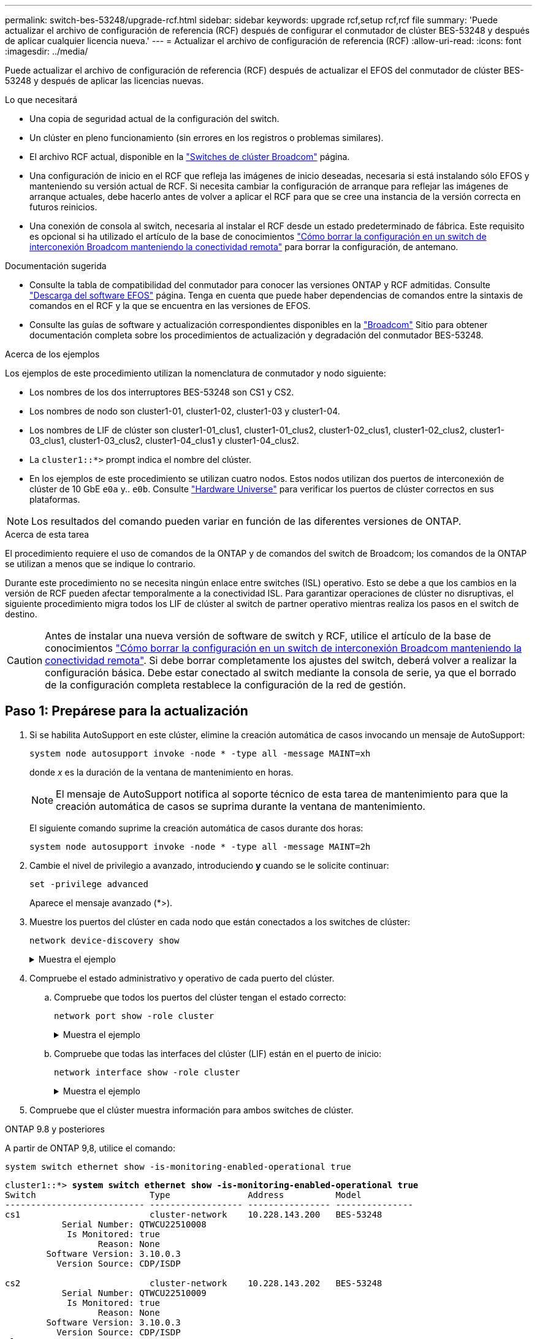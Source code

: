 ---
permalink: switch-bes-53248/upgrade-rcf.html 
sidebar: sidebar 
keywords: upgrade rcf,setup rcf,rcf file 
summary: 'Puede actualizar el archivo de configuración de referencia (RCF) después de configurar el conmutador de clúster BES-53248 y después de aplicar cualquier licencia nueva.' 
---
= Actualizar el archivo de configuración de referencia (RCF)
:allow-uri-read: 
:icons: font
:imagesdir: ../media/


[role="lead"]
Puede actualizar el archivo de configuración de referencia (RCF) después de actualizar el EFOS del conmutador de clúster BES-53248 y después de aplicar las licencias nuevas.

.Lo que necesitará
* Una copia de seguridad actual de la configuración del switch.
* Un clúster en pleno funcionamiento (sin errores en los registros o problemas similares).
* El archivo RCF actual, disponible en la https://mysupport.netapp.com/site/products/all/details/broadcom-cluster-switches/downloads-tab["Switches de clúster Broadcom"^] página.
* Una configuración de inicio en el RCF que refleja las imágenes de inicio deseadas, necesaria si está instalando sólo EFOS y manteniendo su versión actual de RCF. Si necesita cambiar la configuración de arranque para reflejar las imágenes de arranque actuales, debe hacerlo antes de volver a aplicar el RCF para que se cree una instancia de la versión correcta en futuros reinicios.
* Una conexión de consola al switch, necesaria al instalar el RCF desde un estado predeterminado de fábrica. Este requisito es opcional si ha utilizado el artículo de la base de conocimientos  https://kb.netapp.com/onprem/Switches/Broadcom/How_to_clear_configuration_on_a_Broadcom_interconnect_switch_while_retaining_remote_connectivity["Cómo borrar la configuración en un switch de interconexión Broadcom manteniendo la conectividad remota"^] para borrar la configuración, de antemano.


.Documentación sugerida
* Consulte la tabla de compatibilidad del conmutador para conocer las versiones ONTAP y RCF admitidas. Consulte https://mysupport.netapp.com/site/info/broadcom-cluster-switch["Descarga del software EFOS"^] página. Tenga en cuenta que puede haber dependencias de comandos entre la sintaxis de comandos en el RCF y la que se encuentra en las versiones de EFOS.
* Consulte las guías de software y actualización correspondientes disponibles en la https://www.broadcom.com/support/bes-switch["Broadcom"^] Sitio para obtener documentación completa sobre los procedimientos de actualización y degradación del conmutador BES-53248.


.Acerca de los ejemplos
Los ejemplos de este procedimiento utilizan la nomenclatura de conmutador y nodo siguiente:

* Los nombres de los dos interruptores BES-53248 son CS1 y CS2.
* Los nombres de nodo son cluster1-01, cluster1-02, cluster1-03 y cluster1-04.
* Los nombres de LIF de clúster son cluster1-01_clus1, cluster1-01_clus2, cluster1-02_clus1, cluster1-02_clus2, cluster1-03_clus1, cluster1-03_clus2, cluster1-04_clus1 y cluster1-04_clus2.
* La `cluster1::*>` prompt indica el nombre del clúster.
* En los ejemplos de este procedimiento se utilizan cuatro nodos. Estos nodos utilizan dos puertos de interconexión de clúster de 10 GbE `e0a` y.. `e0b`. Consulte https://hwu.netapp.com/Home/Index["Hardware Universe"^] para verificar los puertos de clúster correctos en sus plataformas.



NOTE: Los resultados del comando pueden variar en función de las diferentes versiones de ONTAP.

.Acerca de esta tarea
El procedimiento requiere el uso de comandos de la ONTAP y de comandos del switch de Broadcom; los comandos de la ONTAP se utilizan a menos que se indique lo contrario.

Durante este procedimiento no se necesita ningún enlace entre switches (ISL) operativo. Esto se debe a que los cambios en la versión de RCF pueden afectar temporalmente a la conectividad ISL. Para garantizar operaciones de clúster no disruptivas, el siguiente procedimiento migra todos los LIF de clúster al switch de partner operativo mientras realiza los pasos en el switch de destino.


CAUTION: Antes de instalar una nueva versión de software de switch y RCF, utilice el artículo de la base de conocimientos https://kb.netapp.com/onprem/Switches/Broadcom/How_to_clear_configuration_on_a_Broadcom_interconnect_switch_while_retaining_remote_connectivity["Cómo borrar la configuración en un switch de interconexión Broadcom manteniendo la conectividad remota"^]. Si debe borrar completamente los ajustes del switch, deberá volver a realizar la configuración básica. Debe estar conectado al switch mediante la consola de serie, ya que el borrado de la configuración completa restablece la configuración de la red de gestión.



== Paso 1: Prepárese para la actualización

. Si se habilita AutoSupport en este clúster, elimine la creación automática de casos invocando un mensaje de AutoSupport:
+
`system node autosupport invoke -node * -type all -message MAINT=xh`

+
donde _x_ es la duración de la ventana de mantenimiento en horas.

+

NOTE: El mensaje de AutoSupport notifica al soporte técnico de esta tarea de mantenimiento para que la creación automática de casos se suprima durante la ventana de mantenimiento.

+
El siguiente comando suprime la creación automática de casos durante dos horas:

+
[source, cli]
----
system node autosupport invoke -node * -type all -message MAINT=2h
----
. Cambie el nivel de privilegio a avanzado, introduciendo *y* cuando se le solicite continuar:
+
[source, cli]
----
set -privilege advanced
----
+
Aparece el mensaje avanzado (*>).

. Muestre los puertos del clúster en cada nodo que están conectados a los switches de clúster:
+
[source, cli]
----
network device-discovery show
----
+
.Muestra el ejemplo
[%collapsible]
====
[listing, subs="+quotes"]
----
cluster1::*> *network device-discovery show*
Node/       Local  Discovered
Protocol    Port   Device (LLDP: ChassisID)  Interface         Platform
----------- ------ ------------------------- ----------------  --------
cluster1-01/cdp
            e0a    cs1                       0/2               BES-53248
            e0b    cs2                       0/2               BES-53248
cluster1-02/cdp
            e0a    cs1                       0/1               BES-53248
            e0b    cs2                       0/1               BES-53248
cluster1-03/cdp
            e0a    cs1                       0/4               BES-53248
            e0b    cs2                       0/4               BES-53248
cluster1-04/cdp
            e0a    cs1                       0/3               BES-53248
            e0b    cs2                       0/3               BES-53248
cluster1::*>
----
====
. Compruebe el estado administrativo y operativo de cada puerto del clúster.
+
.. Compruebe que todos los puertos del clúster tengan el estado correcto:
+
[source, cli]
----
network port show -role cluster
----
+
.Muestra el ejemplo
[%collapsible]
====
[listing, subs="+quotes"]
----
cluster1::*> *network port show -role cluster*

Node: cluster1-01
                                                                       Ignore
                                                  Speed(Mbps) Health   Health
Port      IPspace      Broadcast Domain Link MTU  Admin/Oper  Status   Status
--------- ------------ ---------------- ---- ---- ----------- -------- ------
e0a       Cluster      Cluster          up   9000  auto/100000 healthy false
e0b       Cluster      Cluster          up   9000  auto/100000 healthy false

Node: cluster1-02
                                                                       Ignore
                                                  Speed(Mbps) Health   Health
Port      IPspace      Broadcast Domain Link MTU  Admin/Oper  Status   Status
--------- ------------ ---------------- ---- ---- ----------- -------- ------
e0a       Cluster      Cluster          up   9000  auto/100000 healthy false
e0b       Cluster      Cluster          up   9000  auto/100000 healthy false
8 entries were displayed.

Node: cluster1-03

   Ignore
                                                  Speed(Mbps) Health   Health
Port      IPspace      Broadcast Domain Link MTU  Admin/Oper  Status   Status
--------- ------------ ---------------- ---- ---- ----------- -------- ------
e0a       Cluster      Cluster          up   9000  auto/10000 healthy  false
e0b       Cluster      Cluster          up   9000  auto/10000 healthy  false

Node: cluster1-04
                                                                       Ignore
                                                  Speed(Mbps) Health   Health
Port      IPspace      Broadcast Domain Link MTU  Admin/Oper  Status   Status
--------- ------------ ---------------- ---- ---- ----------- -------- ------
e0a       Cluster      Cluster          up   9000  auto/10000 healthy  false
e0b       Cluster      Cluster          up   9000  auto/10000 healthy  false
cluster1::*>
----
====
.. Compruebe que todas las interfaces del clúster (LIF) están en el puerto de inicio:
+
[source, cli]
----
network interface show -role cluster
----
+
.Muestra el ejemplo
[%collapsible]
====
[listing, subs="+quotes"]
----
cluster1::*> *network interface show -role cluster*
            Logical            Status     Network           Current      Current Is
Vserver     Interface          Admin/Oper Address/Mask      Node         Port    Home
----------- ------------------ ---------- ----------------- ------------ ------- ----
Cluster
            cluster1-01_clus1  up/up     169.254.3.4/23     cluster1-01  e0a     true
            cluster1-01_clus2  up/up     169.254.3.5/23     cluster1-01  e0b     true
            cluster1-02_clus1  up/up     169.254.3.8/23     cluster1-02  e0a     true
            cluster1-02_clus2  up/up     169.254.3.9/23     cluster1-02  e0b     true
            cluster1-03_clus1  up/up     169.254.1.3/23     cluster1-03  e0a     true
            cluster1-03_clus2  up/up     169.254.1.1/23     cluster1-03  e0b     true
            cluster1-04_clus1  up/up     169.254.1.6/23     cluster1-04  e0a     true
            cluster1-04_clus2  up/up     169.254.1.7/23     cluster1-04  e0b     true
----
====


. Compruebe que el clúster muestra información para ambos switches de clúster.


[role="tabbed-block"]
====
.ONTAP 9.8 y posteriores
--
A partir de ONTAP 9,8, utilice el comando:

[source, cli]
----
system switch ethernet show -is-monitoring-enabled-operational true
----
[listing, subs="+quotes"]
----
cluster1::*> *system switch ethernet show -is-monitoring-enabled-operational true*
Switch                      Type               Address          Model
--------------------------- ------------------ ---------------- ---------------
cs1                         cluster-network    10.228.143.200   BES-53248
           Serial Number: QTWCU22510008
            Is Monitored: true
                  Reason: None
        Software Version: 3.10.0.3
          Version Source: CDP/ISDP

cs2                         cluster-network    10.228.143.202   BES-53248
           Serial Number: QTWCU22510009
            Is Monitored: true
                  Reason: None
        Software Version: 3.10.0.3
          Version Source: CDP/ISDP
cluster1::*>
----
--
.ONTAP 9.7 y anteriores
--
Para ONTAP 9,7 y versiones anteriores, utilice el comando:

[source, cli]
----
system cluster-switch show -is-monitoring-enabled-operational true
----
[listing, subs="+quotes"]
----
cluster1::*> *system cluster-switch show -is-monitoring-enabled-operational true*
Switch                      Type               Address          Model
--------------------------- ------------------ ---------------- ---------------
cs1                         cluster-network    10.228.143.200   BES-53248
           Serial Number: QTWCU22510008
            Is Monitored: true
                  Reason: None
        Software Version: 3.10.0.3
          Version Source: CDP/ISDP

cs2                         cluster-network    10.228.143.202   BES-53248
           Serial Number: QTWCU22510009
            Is Monitored: true
                  Reason: None
        Software Version: 3.10.0.3
          Version Source: CDP/ISDP
cluster1::*>
----
--
====
. [[step6]]deshabilite la reversión automática en las LIF del clúster.
+
[source, cli]
----
network interface modify -vserver Cluster -lif * -auto-revert false
----




== Paso 2: Configurar puertos

. En el switch CS2, confirme la lista de puertos conectados a los nodos del clúster.
+
[source, cli]
----
show isdp neighbor
----
. En el switch CS2, apague los puertos conectados a los puertos de clúster de los nodos. Por ejemplo, si los puertos 0/1 a 0/16 se conectan a los nodos ONTAP:
+
[listing, subs="+quotes"]
----
(cs2)> *enable*
(cs2)# *configure*
(cs2)(Config)# *interface 0/1-0/16*
(cs2)(Interface 0/1-0/16)# *shutdown*
(cs2)(Interface 0/1-0/16)# *exit*
(cs2)(Config)#
----
. Comprobar que las LIF del clúster han migrado a los puertos alojados en el switch del clúster cs1. Esto puede tardar unos segundos.
+
[source, cli]
----
network interface show -role cluster
----
+
.Muestra el ejemplo
[%collapsible]
====
[listing, subs="+quotes"]
----
cluster1::*> *network interface show -role cluster*
            Logical           Status     Network            Current       Current Is
Vserver     Interface         Admin/Oper Address/Mask       Node          Port    Home
----------- ----------------- ---------- ------------------ ------------- ------- ----
Cluster
            cluster1-01_clus1 up/up      169.254.3.4/23     cluster1-01   e0a     true
            cluster1-01_clus2 up/up      169.254.3.5/23     cluster1-01   e0a     false
            cluster1-02_clus1 up/up      169.254.3.8/23     cluster1-02   e0a     true
            cluster1-02_clus2 up/up      169.254.3.9/23     cluster1-02   e0a     false
            cluster1-03_clus1 up/up      169.254.1.3/23     cluster1-03   e0a     true
            cluster1-03_clus2 up/up      169.254.1.1/23     cluster1-03   e0a     false
            cluster1-04_clus1 up/up      169.254.1.6/23     cluster1-04   e0a     true
            cluster1-04_clus2 up/up      169.254.1.7/23     cluster1-04   e0a     false
cluster1::*>
----
====
. Compruebe que el clúster esté en buen estado:
+
`cluster show`

+
.Muestra el ejemplo
[%collapsible]
====
[listing, subs="+quotes"]
----
cluster1::*> *cluster show*
Node                 Health  Eligibility   Epsilon
-------------------- ------- ------------  -------
cluster1-01          true    true          false
cluster1-02          true    true          false
cluster1-03          true    true          true
cluster1-04          true    true          false
----
====
. Si todavía no lo ha hecho, guarde la configuración del switch actual copiando el resultado del siguiente comando en un archivo de registro:
+
[source, cli]
----
show running-config
----
. Limpie la configuración del interruptor cs2 y realice una configuración básica.
+

CAUTION: Al actualizar o aplicar una nueva RCF, debe borrar los ajustes del conmutador y realizar la configuración básica. Debe estar conectado al conmutador mediante la consola serie para borrar la configuración del conmutador. Este requisito es opcional si ha utilizado el artículo de la base de conocimientos https://kb.netapp.com/onprem/Switches/Broadcom/How_to_clear_configuration_on_a_Broadcom_interconnect_switch_while_retaining_remote_connectivity["Cómo borrar la configuración en un switch de interconexión Broadcom mientras se mantiene la conectividad remota"] para borrar la configuración, de antemano.

+

NOTE: Borrar la configuración no se eliminan las licencias.

+
.. SSH en el switch.
+
Solo proceda cuando todas las LIF de clúster se hayan eliminado de los puertos del switch y el switch esté preparado para borrar la configuración.

.. Introduzca el modo de privilegio:
+
[listing]
----
(cs2)> enable
(cs2)#
----
.. Copie y pegue los siguientes comandos para eliminar la configuración anterior de RCF (dependiendo de la versión anterior de RCF utilizada, algunos comandos pueden generar un error si no hay una configuración concreta):
+
[source, cli]
----
clear config interface 0/1-0/56
y
clear config interface lag 1
y
configure
deleteport 1/1 all
no policy-map CLUSTER
no policy-map WRED_25G
no policy-map WRED_100G
no class-map CLUSTER
no class-map HA
no class-map RDMA
no classofservice dot1p-mapping
no random-detect queue-parms 0
no random-detect queue-parms 1
no random-detect queue-parms 2
no random-detect queue-parms 3
no random-detect queue-parms 4
no random-detect queue-parms 5
no random-detect queue-parms 6
no random-detect queue-parms 7
no cos-queue min-bandwidth
no cos-queue random-detect 0
no cos-queue random-detect 1
no cos-queue random-detect 2
no cos-queue random-detect 3
no cos-queue random-detect 4
no cos-queue random-detect 5
no cos-queue random-detect 6
no cos-queue random-detect 7
exit
vlan database
no vlan 17
no vlan 18
exit
show-running-config
----
.. Guarde la configuración en ejecución en la configuración de inicio:
+
`write memory`

+
[listing, subs="+quotes"]
----
(cs2)# *write memory*

This operation may take a few minutes.
Management interfaces will not be available during this time.

Are you sure you want to save? (y/n) *y*

Config file 'startup-config' created successfully.
Configuration Saved!
----
.. Reinicie el conmutador:
+
`reload`

+
[listing, subs="+quotes"]
----
(cs2)# *reload*
Are you sure you would like to reset the system? (y/n) *y*
----
.. Vuelva a iniciar sesión en el switch usando SSH para completar la instalación de RCF.


. Tenga en cuenta lo siguiente:
+
.. Si se han instalado licencias de puerto adicionales en el switch, debe modificar el RCF para configurar los puertos adicionales con licencia. Consulte link:configure-licenses.html#activate-newly-licensed-ports["Activar puertos con licencia nueva"] para obtener más detalles.
.. Registre las personalizaciones realizadas en el RCF anterior y aplíquelas al nuevo RCF. Por ejemplo, configurar las velocidades de los puertos o el modo FEC de codificación fija.




[role="tabbed-block"]
====
.EFOS versión 3,12.x y posterior
--
. Copie el RCF en el bootflash del conmutador cs2 utilizando uno de los siguientes protocolos de transferencia: FTP, TFTP, SFTP o SCP.
+
Este ejemplo muestra SFTP que se está utilizando para copiar un RCF al bootflash del switch CS2:



[listing, subs="+quotes"]
----
(cs2)# *copy sftp://172.19.2.1/BES-53248-RCF-v1.9-Cluster-HA.txt
nvram:reference-config*
Remote Password:**
Mode........................................... TFTP
Set Server IP.................................. 172.19.2.1
Path........................................... //tmp/
Filename....................................... BES-53248_RCF_v1.9-Cluster-HA.txt
Data Type...................................... Config Script
Destination Filename........................... BES-53248_RCF_v1.9-Cluster-HA.scr
Management access will be blocked for the duration of the transfer
Are you sure you want to start? (y/n) *y*
TFTP Code transfer starting...
File transfer operation completed successfully.
----
. Compruebe que el script se ha descargado y guardado con el nombre de archivo que le ha proporcionado:
+
`script list`

+
[listing, subs="+quotes"]
----
(cs2)# *script list*

Configuration Script Name                  Size(Bytes)  Date of Modification
-----------------------------------------  -----------  --------------------
Reference-config.scr                       2680         2024 05 31 21:54:22
2 configuration script(s) found.
2042 Kbytes free.
----
. Aplique el script al conmutador:
+
`script apply`

+
[listing, subs="+quotes"]
----
(cs2)# *script apply reference-config.scr*

Are you sure you want to apply the configuration script? (y/n) *y*

The system has unsaved changes.
Would you like to save them now? (y/n) *y*
Config file 'startup-config' created successfully.
Configuration Saved!

Configuration script 'BES-53248_RCF_v1.9-Cluster-HA.scr' applied.
----


--
.El resto de las versiones de EFOS
--
. Copie el RCF en el bootflash del conmutador cs2 utilizando uno de los siguientes protocolos de transferencia: FTP, TFTP, SFTP o SCP.
+
Este ejemplo muestra SFTP que se está utilizando para copiar un RCF al bootflash del switch CS2:



[listing, subs="+quotes"]
----
(cs2)# *copy sftp://172.19.2.1/tmp/BES-53248_RCF_v1.9-Cluster-HA.txt
nvram:script BES-53248_RCF_v1.9-Cluster-HA.scr*
Remote Password:**
Mode........................................... SFTP
Set Server IP.................................. 172.19.2.1
Path........................................... //tmp/
Filename....................................... BES-53248_RCF_v1.9-Cluster-HA.txt
Data Type...................................... Config Script
Destination Filename........................... BES-53248_RCF_v1.9-Cluster-HA.scr
Management access will be blocked for the duration of the transfer
Are you sure you want to start? (y/n) *y*
SFTP Code transfer starting...
File transfer operation completed successfully.
----
. Compruebe que la secuencia de comandos se ha descargado y guardado en el nombre de archivo que le ha proporcionado:
+
`script list`

+
[listing, subs="+quotes"]
----
(cs2)# *script list*

Configuration Script Name                  Size(Bytes)  Date of Modification
-----------------------------------------  -----------  --------------------
BES-53248_RCF_v1.9-Cluster-HA.scr          2241         2020 09 30 05:41:00

1 configuration script(s) found.
----
. Aplique el script al conmutador:
+
`script apply`

+
[listing, subs="+quotes"]
----
(cs2)# *script apply BES-53248_RCF_v1.9-Cluster-HA.scr*

Are you sure you want to apply the configuration script? (y/n) *y*

The system has unsaved changes.
Would you like to save them now? (y/n) *y*
Config file 'startup-config' created successfully.
Configuration Saved!

Configuration script 'BES-53248_RCF_v1.9-Cluster-HA.scr' applied.
----


--
====
. [[step11]]Examine la salida del banner desde el `show clibanner` comando. Debe leer y seguir estas instrucciones para asegurarse de que la configuración y el funcionamiento del interruptor son correctos.
+
`show clibanner`

+
.Muestra el ejemplo
[%collapsible]
====
[listing, subs="+quotes"]
----
(cs2)# *show clibanner*

Banner Message configured :
=========================
BES-53248 Reference Configuration File v1.9 for Cluster/HA/RDMA

Switch   : BES-53248
Filename : BES-53248-RCF-v1.9-Cluster.txt
Date     : 10-26-2022
Version  : v1.9
Port Usage:
Ports 01 - 16: 10/25GbE Cluster Node Ports, base config
Ports 17 - 48: 10/25GbE Cluster Node Ports, with licenses
Ports 49 - 54: 40/100GbE Cluster Node Ports, with licenses, added right to left
Ports 55 - 56: 100GbE Cluster ISL Ports, base config
NOTE:
- The 48 SFP28/SFP+ ports are organized into 4-port groups in terms of port
speed:
Ports 1-4, 5-8, 9-12, 13-16, 17-20, 21-24, 25-28, 29-32, 33-36, 37-40, 41-44,
45-48
The port speed should be the same (10GbE or 25GbE) across all ports in a 4-port
group
- If additional licenses are purchased, follow the 'Additional Node Ports
activated with Licenses' section for instructions
- If SSH is active, it will have to be re-enabled manually after 'erase
startup-config'
command has been executed and the switch rebooted
----
====
. En el switch, compruebe que los puertos adicionales con licencia aparecen después de aplicar el RCF:
+
[source, cli]
----
show port all | exclude Detach
----
+
.Muestra el ejemplo
[%collapsible]
====
[listing, subs="+quotes"]
----
(cs2)# *show port all | exclude Detach*

                 Admin     Physical     Physical   Link   Link    LACP   Actor
Intf      Type   Mode      Mode         Status     Status Trap    Mode   Timeout
--------- ------ --------- ------------ ---------- ------ ------- ------ --------
0/1              Enable    Auto                    Down   Enable  Enable long
0/2              Enable    Auto                    Down   Enable  Enable long
0/3              Enable    Auto                    Down   Enable  Enable long
0/4              Enable    Auto                    Down   Enable  Enable long
0/5              Enable    Auto                    Down   Enable  Enable long
0/6              Enable    Auto                    Down   Enable  Enable long
0/7              Enable    Auto                    Down   Enable  Enable long
0/8              Enable    Auto                    Down   Enable  Enable long
0/9              Enable    Auto                    Down   Enable  Enable long
0/10             Enable    Auto                    Down   Enable  Enable long
0/11             Enable    Auto                    Down   Enable  Enable long
0/12             Enable    Auto                    Down   Enable  Enable long
0/13             Enable    Auto                    Down   Enable  Enable long
0/14             Enable    Auto                    Down   Enable  Enable long
0/15             Enable    Auto                    Down   Enable  Enable long
0/16             Enable    Auto                    Down   Enable  Enable long
0/49             Enable    40G Full                Down   Enable  Enable long
0/50             Enable    40G Full                Down   Enable  Enable long
0/51             Enable    100G Full               Down   Enable  Enable long
0/52             Enable    100G Full               Down   Enable  Enable long
0/53             Enable    100G Full               Down   Enable  Enable long
0/54             Enable    100G Full               Down   Enable  Enable long
0/55             Enable    100G Full               Down   Enable  Enable long
0/56             Enable    100G Full               Down   Enable  Enable long
----
====
. Compruebe en el interruptor que se han realizado los cambios.
+
[source, cli]
----
show running config
----
. Guarde la configuración en ejecución para que se convierta en la configuración de inicio al reiniciar el conmutador:
+
`write memory`

+
.Muestra el ejemplo
[%collapsible]
====
[listing, subs="+quotes"]
----
(cs2)# *write memory*
This operation may take a few minutes.
Management interfaces will not be available during this time.

Are you sure you want to save? (y/n) *y*

Config file 'startup-config' created successfully.
Configuration Saved!
----
====
. Reinicie el conmutador y verifique que la configuración en ejecución sea correcta.
+
`reload`

+
[listing, subs="+quotes"]
----
(cs2)# *reload*
Are you sure you would like to reset the system? (y/n) *y*
System will now restart!
----
. En el switch de clúster CS2, saque los puertos conectados a los puertos de clúster de los nodos.
+
[listing, subs="+quotes"]
----
(cs2)> *enable*
(cs2)# *configure*
(cs2)(Config)# *interface 0/1-0/16*
(cs2)(Interface 0/1-0/16)# *no shutdown*
(cs2)(Config)# *exit*
----
. Guarde la configuración en ejecución en la configuración de inicio:
+
`write memory`

+
.Muestra el ejemplo
[%collapsible]
====
[listing, subs="+quotes"]
----
(cs2)# *write memory*

This operation may take a few minutes.
Management interfaces will not be available during this time.

Are you sure you want to save? (y/n) *y*

Config file 'startup-config' created successfully.
Configuration Saved!
----
====
. Compruebe los puertos del switch CS2:
+
[source, cli]
----
show interfaces status all | exclude Detach
----
+
.Muestra el ejemplo
[%collapsible]
====
[listing, subs="+quotes"]
----
(cs1)# *show interfaces status all | exclude Detach*

                                Link    Physical    Physical    Media       Flow
Port       Name                 State   Mode        Status      Type        Control     VLAN
---------  -------------------  ------  ----------  ----------  ----------  ----------  ------
.
.
.
0/16       10/25GbE Node Port   Down    Auto                                Inactive    Trunk
0/17       10/25GbE Node Port   Down    Auto                                Inactive    Trunk
0/18       10/25GbE Node Port   Up      25G Full    25G Full    25GBase-SR  Inactive    Trunk
0/19       10/25GbE Node Port   Up      25G Full    25G Full    25GBase-SR  Inactive    Trunk
.
.
.
0/50       40/100GbE Node Port  Down    Auto                                Inactive    Trunk
0/51       40/100GbE Node Port  Down    Auto                                Inactive    Trunk
0/52       40/100GbE Node Port  Down    Auto                                Inactive    Trunk
0/53       40/100GbE Node Port  Down    Auto                                Inactive    Trunk
0/54       40/100GbE Node Port  Down    Auto                                Inactive    Trunk
0/55       Cluster   ISL Port   Up      Auto        100G Full   Copper      Inactive    Trunk
0/56       Cluster   ISL Port   Up      Auto        100G Full   Copper      Inactive    Trunk
----
====
. Compruebe el estado de los puertos del clúster en el clúster.
+
.. Compruebe que los puertos e0b estén activos y en buen estado en todos los nodos del clúster:
+
[source, cli]
----
network port show -role cluster
----
+
.Muestra el ejemplo
[%collapsible]
====
[listing, subs="+quotes"]
----
cluster1::*> *network port show -role cluster*

Node: cluster1-01
                                                                      Ignore
                                                  Speed(Mbps) Health  Health
Port      IPspace      Broadcast Domain Link MTU  Admin/Oper  Status  Status
--------- ------------ ---------------- ---- ---- ----------- -------- -----
e0a       Cluster      Cluster          up   9000  auto/10000 healthy  false
e0b       Cluster      Cluster          up   9000  auto/10000 healthy  false

Node: cluster1-02

                                                                      Ignore
                                                  Speed(Mbps) Health  Health
Port      IPspace      Broadcast Domain Link MTU  Admin/Oper  Status  Status
--------- ------------ ---------------- ---- ---- ----------- -------- -----
e0a       Cluster      Cluster          up   9000  auto/10000 healthy  false
e0b       Cluster      Cluster          up   9000  auto/10000 healthy  false

Node: cluster1-03
                                                                      Ignore
                                                  Speed(Mbps) Health  Health
Port      IPspace      Broadcast Domain Link MTU  Admin/Oper  Status  Status
--------- ------------ ---------------- ---- ---- ----------- -------- -----
e0a       Cluster      Cluster          up   9000  auto/100000 healthy false
e0b       Cluster      Cluster          up   9000  auto/100000 healthy false

Node: cluster1-04
                                                                      Ignore
                                                  Speed(Mbps) Health  Health
Port      IPspace      Broadcast Domain Link MTU  Admin/Oper  Status  Status
--------- ------------ ---------------- ---- ---- ----------- -------- -----
e0a       Cluster      Cluster          up   9000  auto/100000 healthy false
e0b       Cluster      Cluster          up   9000  auto/100000 healthy false
----
====
.. Compruebe el estado del switch del clúster:
+
[source, cli]
----
network device-discovery show
----
+
.Muestra el ejemplo
[%collapsible]
====
[listing, subs="+quotes"]
----
cluster1::*> *network device-discovery show -protocol cdp*
Node/       Local  Discovered
Protocol    Port   Device (LLDP: ChassisID)  Interface         Platform
----------- ------ ------------------------- ----------------- --------
cluster1-01/cdp
            e0a    cs1                       0/2               BES-53248
            e0b    cs2                       0/2               BES-53248
cluster01-2/cdp
            e0a    cs1                       0/1               BES-53248
            e0b    cs2                       0/1               BES-53248
cluster01-3/cdp
            e0a    cs1                       0/4               BES-53248
            e0b    cs2                       0/4               BES-53248
cluster1-04/cdp
            e0a    cs1                       0/3               BES-53248
            e0b    cs2                       0/2               BES-53248
----
====


. Compruebe que el clúster muestra información para ambos switches de clúster.


[role="tabbed-block"]
====
.ONTAP 9.8 y posteriores
--
A partir de ONTAP 9,8, utilice el comando:

[source, cli]
----
system switch ethernet show -is-monitoring-enabled-operational true
----
[listing, subs="+quotes"]
----
cluster1::*> *system switch ethernet show -is-monitoring-enabled-operational true*
Switch                      Type               Address          Model
--------------------------- ------------------ ---------------- ---------------
cs1                         cluster-network    10.228.143.200   BES-53248
           Serial Number: QTWCU22510008
            Is Monitored: true
                  Reason: None
        Software Version: 3.10.0.3
          Version Source: CDP/ISDP

cs2                         cluster-network    10.228.143.202   BES-53248
           Serial Number: QTWCU22510009
            Is Monitored: true
                  Reason: None
        Software Version: 3.10.0.3
          Version Source: CDP/ISDP
cluster1::*>
----
--
.ONTAP 9.7 y anteriores
--
Para ONTAP 9,7 y versiones anteriores, utilice el comando:

[source, cli]
----
system cluster-switch show -is-monitoring-enabled-operational true
----
[listing, subs="+quotes"]
----
cluster1::*> *system cluster-switch show -is-monitoring-enabled-operational true*
Switch                      Type               Address          Model
--------------------------- ------------------ ---------------- ---------------
cs1                         cluster-network    10.228.143.200   BES-53248
           Serial Number: QTWCU22510008
            Is Monitored: true
                  Reason: None
        Software Version: 3.10.0.3
          Version Source: CDP/ISDP

cs2                         cluster-network    10.228.143.202   BES-53248
           Serial Number: QTWCU22510009
            Is Monitored: true
                  Reason: None
        Software Version: 3.10.0.3
          Version Source: CDP/ISDP
cluster1::*>
----
--
====
. [[step21]]Repita los pasos 1 a 20 en el interruptor CS1.
. Habilite la reversión automática en las LIF del clúster:
+
[source, cli]
----
network interface modify -vserver Cluster -lif * -auto-revert true
----
. . Compruebe que las LIF del clúster han vuelto a su puerto de inicio:
+
[source, cli]
----
network interface show -role Cluster
----
+
Para obtener información detallada, consulte link:https://docs.netapp.com/us-en/ontap/networking/revert_a_lif_to_its_home_port.html["Revierte una LIF a su puerto raíz"].





== Paso 3: Verificar la configuración

. En el switch CS1, verifique que los puertos del switch conectados a los puertos del cluster sean *UP*:
+
[source, cli]
----
show interfaces status all
----
+
.Muestra el ejemplo
[%collapsible]
====
[listing, subs="+quotes"]
----
(cs1)# show interfaces status all | exclude Detach

                                Link    Physical    Physical    Media       Flow
Port       Name                 State   Mode        Status      Type        Control     VLAN
---------  -------------------  ------  ----------  ----------  ----------  ----------  ------
.
.
.
0/16       10/25GbE Node Port   Down    Auto                                Inactive    Trunk
0/17       10/25GbE Node Port   Down    Auto                                Inactive    Trunk
0/18       10/25GbE Node Port   Up      25G Full    25G Full    25GBase-SR  Inactive    Trunk
0/19       10/25GbE Node Port   Up      25G Full    25G Full    25GBase-SR  Inactive    Trunk
.
.
.
0/50       40/100GbE Node Port  Down    Auto                                Inactive    Trunk
0/51       40/100GbE Node Port  Down    Auto                                Inactive    Trunk
0/52       40/100GbE Node Port  Down    Auto                                Inactive    Trunk
0/53       40/100GbE Node Port  Down    Auto                                Inactive    Trunk
0/54       40/100GbE Node Port  Down    Auto                                Inactive    Trunk
0/55       Cluster   ISL Port   Up      Auto        100G Full   Copper      Inactive    Trunk
0/56       Cluster   ISL Port   Up      Auto        100G Full   Copper      Inactive    Trunk
----
====
. Compruebe que el ISL entre los switches CS1 y CS2 funciona:
+
[source, cli]
----
show port-channel 1/1
----
+
.Muestra el ejemplo
[%collapsible]
====
[listing, subs="+quotes"]
----
(cs1)# *show port-channel 1/1*
Local Interface................................ 1/1
Channel Name................................... Cluster-ISL
Link State..................................... Up
Admin Mode..................................... Enabled
Type........................................... Dynamic
Port-channel Min-links......................... 1
Load Balance Option............................ 7
(Enhanced hashing mode)
Mbr     Device/       Port      Port
Ports   Timeout       Speed     Active
------- ------------- --------- -------
0/55    actor/long    Auto      True
        partner/long
0/56    actor/long    Auto      True
        partner/long
----
====
. Compruebe que las LIF del clúster han vuelto a su puerto de inicio:
+
[source, cli]
----
network interface show -role cluster
----
+
.Muestra el ejemplo
[%collapsible]
====
[listing, subs="+quotes"]
----
cluster1::*> network interface show -role cluster
            Logical            Status     Network            Current             Current Is
Vserver     Interface          Admin/Oper Address/Mask       Node                Port    Home
----------- ------------------ ---------- ------------------ ------------------- ------- ----
Cluster
            cluster1-01_clus1  up/up      169.254.3.4/23     cluster1-01         e0a     true
            cluster1-01_clus2  up/up      169.254.3.5/23     cluster1-01         e0b     true
            cluster1-02_clus1  up/up      169.254.3.8/23     cluster1-02         e0a     true
            cluster1-02_clus2  up/up      169.254.3.9/23     cluster1-02         e0b     true
            cluster1-03_clus1  up/up      169.254.1.3/23     cluster1-03         e0a     true
            cluster1-03_clus2  up/up      169.254.1.1/23     cluster1-03         e0b     true
            cluster1-04_clus1  up/up      169.254.1.6/23     cluster1-04         e0a     true
            cluster1-04_clus2  up/up      169.254.1.7/23     cluster1-04         e0b     true
----
====
. Compruebe que el clúster esté en buen estado:
+
`cluster show`

+
.Muestra el ejemplo
[%collapsible]
====
[listing, subs="+quotes"]
----
cluster1::*> *cluster show*
Node                 Health  Eligibility   Epsilon
-------------------- ------- ------------- -------
cluster1-01          true    true          false
cluster1-02          true    true          false
cluster1-03          true    true          true
cluster1-04          true    true          false
----
====
. Compruebe la conectividad de las interfaces del clúster remoto:


[role="tabbed-block"]
====
.ONTAP 9.9.1 y versiones posteriores
--
Puede utilizar el `network interface check cluster-connectivity` comando para iniciar una comprobación de accesibilidad de la conectividad del clúster y, a continuación, muestre los detalles:

`network interface check cluster-connectivity start` y.. `network interface check cluster-connectivity show`

[listing, subs="+quotes"]
----
cluster1::*> *network interface check cluster-connectivity start*
----
*NOTA:* Espere varios segundos antes de ejecutar el `show` comando para mostrar los detalles.

[listing, subs="+quotes"]
----
cluster1::*> *network interface check cluster-connectivity show*
                                  Source              Destination         Packet
Node   Date                       LIF                 LIF                 Loss
------ -------------------------- ------------------- ------------------- -------
cluster1-01
       3/5/2022 19:21:18 -06:00   cluster1-01_clus2   cluster01-02_clus1  none
       3/5/2022 19:21:20 -06:00   cluster1-01_clus2   cluster01-02_clus2  none

cluster1-02
       3/5/2022 19:21:18 -06:00   cluster1-02_clus2   cluster1-02_clus1   none
       3/5/2022 19:21:20 -06:00   cluster1-02_clus2   cluster1-02_clus2   none
----
--
.Todos los lanzamientos de ONTAP
--
En todas las versiones de ONTAP, también se puede utilizar el `cluster ping-cluster -node <name>` comando para comprobar la conectividad:

`cluster ping-cluster -node <name>`

[listing, subs="+quotes"]
----
cluster1::*> *cluster ping-cluster -node local*
Host is cluster1-03
Getting addresses from network interface table...
Cluster cluster1-03_clus1 169.254.1.3 cluster1-03 e0a
Cluster cluster1-03_clus2 169.254.1.1 cluster1-03 e0b
Cluster cluster1-04_clus1 169.254.1.6 cluster1-04 e0a
Cluster cluster1-04_clus2 169.254.1.7 cluster1-04 e0b
Cluster cluster1-01_clus1 169.254.3.4 cluster1-01 e0a
Cluster cluster1-01_clus2 169.254.3.5 cluster1-01 e0b
Cluster cluster1-02_clus1 169.254.3.8 cluster1-02 e0a
Cluster cluster1-02_clus2 169.254.3.9 cluster1-02 e0b
Local = 169.254.1.3 169.254.1.1
Remote = 169.254.1.6 169.254.1.7 169.254.3.4 169.254.3.5 169.254.3.8
169.254.3.9
Cluster Vserver Id = 4294967293
Ping status:
............
Basic connectivity succeeds on 12 path(s)
Basic connectivity fails on 0 path(s)
................................................
Detected 9000 byte MTU on 12 path(s):
  Local 169.254.1.3 to Remote 169.254.1.6
  Local 169.254.1.3 to Remote 169.254.1.7
  Local 169.254.1.3 to Remote 169.254.3.4
  Local 169.254.1.3 to Remote 169.254.3.5
  Local 169.254.1.3 to Remote 169.254.3.8
  Local 169.254.1.3 to Remote 169.254.3.9
  Local 169.254.1.1 to Remote 169.254.1.6
  Local 169.254.1.1 to Remote 169.254.1.7
  Local 169.254.1.1 to Remote 169.254.3.4
  Local 169.254.1.1 to Remote 169.254.3.5
  Local 169.254.1.1 to Remote 169.254.3.8
  Local 169.254.1.1 to Remote 169.254.3.9
Larger than PMTU communication succeeds on 12 path(s)
RPC status:
6 paths up, 0 paths down (tcp check)
6 paths up, 0 paths down (udp check)
----
--
====
. Vuelva a cambiar el nivel de privilegio a admin:
+
[source, cli]
----
set -privilege admin
----
. Si ha suprimido la creación automática de casos, vuelva a habilitarla invocando un mensaje de AutoSupport:
+
[source, cli]
----
system node autosupport invoke -node * -type all -message MAINT=END
----

